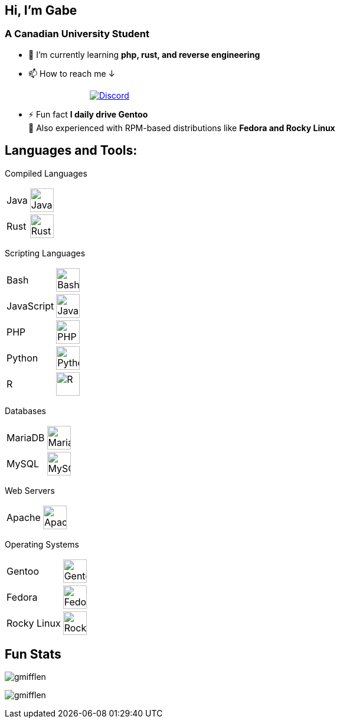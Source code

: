 [align="left"]
== Hi, I'm Gabe

[align="center"]
=== A Canadian University Student

[align="left"]
* 🌱 I’m currently learning *php, rust, and reverse engineering*
* 📫 How to reach me ↓ + 
++++
&emsp;&emsp;&emsp;&emsp;&emsp;&emsp;&emsp;&emsp;&emsp;&emsp;
<a href="https://discord.com/users/326803660875235338" target="_blank" rel="noreferrer">
  <img alt="Discord" src="discord-badge.svg"/>
</a>
++++
* ⚡ Fun fact *I daily drive Gentoo* +
[small]#💼 Also experienced with RPM-based distributions like *Fedora and Rocky Linux*#

[align="center"]
== Languages and Tools:

[small]#Compiled Languages#
[horizontal]
Java:: image:https://raw.githubusercontent.com/devicons/devicon/6910f0503efdd315c8f9b858234310c06e04d9c0/icons/java/java-original.svg[Java,40vh]
Rust:: image:rust-original-filled.svg[Rust,40vh]

[small]#Scripting Languages#
[horizontal]
Bash:: image:https://raw.githubusercontent.com/devicons/devicon/6910f0503efdd315c8f9b858234310c06e04d9c0/icons/bash/bash-original.svg[Bash,40vh]
JavaScript:: image:https://raw.githubusercontent.com/devicons/devicon/6910f0503efdd315c8f9b858234310c06e04d9c0/icons/javascript/javascript-original.svg[JavaScript,40vh]
PHP:: image:https://raw.githubusercontent.com/devicons/devicon/6910f0503efdd315c8f9b858234310c06e04d9c0/icons/php/php-original.svg[PHP,40vh]
Python:: image:https://raw.githubusercontent.com/devicons/devicon/6910f0503efdd315c8f9b858234310c06e04d9c0/icons/python/python-original.svg[Python,40vh]
R:: image:https://raw.githubusercontent.com/devicons/devicon/6910f0503efdd315c8f9b858234310c06e04d9c0/icons/r/r-original.svg[R,40vh]

[small]#Databases#
[horizontal]
MariaDB:: image:https://raw.githubusercontent.com/devicons/devicon/6910f0503efdd315c8f9b858234310c06e04d9c0/icons/mariadb/mariadb-original-wordmark.svg[MariaDB,40vh]
MySQL:: image:https://raw.githubusercontent.com/devicons/devicon/6910f0503efdd315c8f9b858234310c06e04d9c0/icons/mysql/mysql-original-wordmark.svg[MySQL,40vh]

[small]#Web Servers#
[horizontal]
Apache:: image:https://raw.githubusercontent.com/devicons/devicon/6910f0503efdd315c8f9b858234310c06e04d9c0/icons/apache/apache-original-wordmark.svg[Apache HTTP Server,40vh]

[small]#Operating Systems#
[horizontal]
Gentoo:: image:https://raw.githubusercontent.com/devicons/devicon/6910f0503efdd315c8f9b858234310c06e04d9c0/icons/gentoo/gentoo-original.svg[Gentoo,40vh]
Fedora:: image:https://upload.wikimedia.org/wikipedia/commons/thumb/4/41/Fedora_icon_%282021%29.svg/768px-Fedora_icon_%282021%29.svg.png[Fedora,40vh]
Rocky Linux:: image:https://raw.githubusercontent.com/devicons/devicon/6910f0503efdd315c8f9b858234310c06e04d9c0/icons/rockylinux/rockylinux-original.svg[Rocky Linux,40vh]

[align="center"]
== Fun Stats

[align="left"]
image:https://github-readme-stats.vercel.app/api/top-langs?username=gmifflen&show_icons=true&theme=solarized-light&locale=en&layout=compact[gmifflen]

image:https://komarev.com/ghpvc/?username=gmifflen&label=Profile%20Views&color=0e75b6&style=flat[gmifflen]
--

